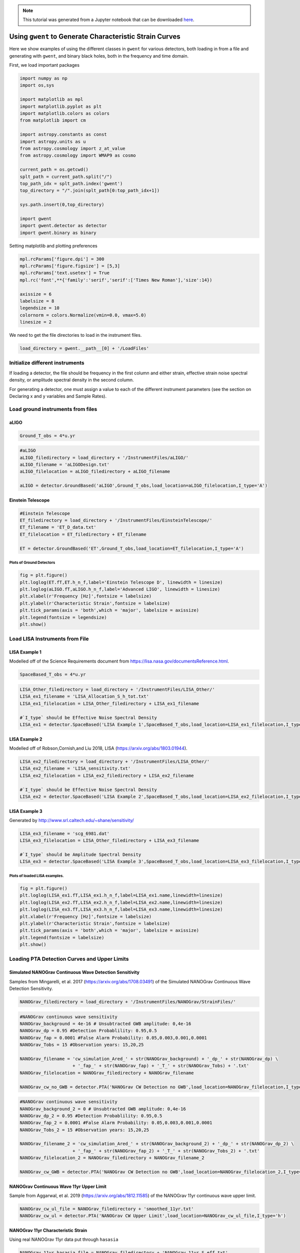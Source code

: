 
.. module:: hasasia

.. note:: This tutorial was generated from a Jupyter notebook that can be
          downloaded `here <_static/notebooks/strain_plot_tutorial.ipynb>`_.

.. _strain_plot_tutorial:

Using ``gwent`` to Generate Characteristic Strain Curves
========================================================

Here we show examples of using the different classes in ``gwent`` for
various detectors, both loading in from a file and generating with
``gwent``, and binary black holes, both in the frequency and time
domain.

First, we load important packages


.. code:: python

    import numpy as np
    import os,sys
    
    import matplotlib as mpl
    import matplotlib.pyplot as plt
    import matplotlib.colors as colors
    from matplotlib import cm
    
    import astropy.constants as const
    import astropy.units as u
    from astropy.cosmology import z_at_value
    from astropy.cosmology import WMAP9 as cosmo
    
    current_path = os.getcwd()
    splt_path = current_path.split("/")
    top_path_idx = splt_path.index('gwent')
    top_directory = "/".join(splt_path[0:top_path_idx+1])
    
    sys.path.insert(0,top_directory)
    
    import gwent
    import gwent.detector as detector
    import gwent.binary as binary

Setting matplotlib and plotting preferences

.. code:: python

    mpl.rcParams['figure.dpi'] = 300
    mpl.rcParams['figure.figsize'] = [5,3]
    mpl.rcParams['text.usetex'] = True
    mpl.rc('font',**{'family':'serif','serif':['Times New Roman'],'size':14})
    
    axissize = 6
    labelsize = 8
    legendsize = 10
    colornorm = colors.Normalize(vmin=0.0, vmax=5.0)
    linesize = 2

We need to get the file directories to load in the instrument files.

.. code:: python

    load_directory = gwent.__path__[0] + '/LoadFiles'

Initialize different instruments
--------------------------------

If loading a detector, the file should be frequency in the first column
and either strain, effective strain noise spectral density, or amplitude
spectral density in the second column.

For generating a detector, one must assign a value to each of the
different instrument parameters (see the section on Declaring x and y
variables and Sample Rates).

Load ground instruments from files
----------------------------------

aLIGO
^^^^^

.. code:: python

    Ground_T_obs = 4*u.yr

.. code:: python

    #aLIGO
    aLIGO_filedirectory = load_directory + '/InstrumentFiles/aLIGO/'
    aLIGO_filename = 'aLIGODesign.txt'
    aLIGO_filelocation = aLIGO_filedirectory + aLIGO_filename
    
    aLIGO = detector.GroundBased('aLIGO',Ground_T_obs,load_location=aLIGO_filelocation,I_type='A')

Einstein Telescope
^^^^^^^^^^^^^^^^^^

.. code:: python

    #Einstein Telescope
    ET_filedirectory = load_directory + '/InstrumentFiles/EinsteinTelescope/'
    ET_filename = 'ET_D_data.txt'
    ET_filelocation = ET_filedirectory + ET_filename
    
    ET = detector.GroundBased('ET',Ground_T_obs,load_location=ET_filelocation,I_type='A')

Plots of Ground Detectors
~~~~~~~~~~~~~~~~~~~~~~~~~

.. code:: python

    fig = plt.figure()
    plt.loglog(ET.fT,ET.h_n_f,label='Einstein Telescope D', linewidth = linesize)
    plt.loglog(aLIGO.fT,aLIGO.h_n_f,label='Advanced LIGO', linewidth = linesize)
    plt.xlabel(r'Frequency [Hz]',fontsize = labelsize)
    plt.ylabel(r'Characteristic Strain',fontsize = labelsize)
    plt.tick_params(axis = 'both',which = 'major', labelsize = axissize)
    plt.legend(fontsize = legendsize)
    plt.show()



.. image:: strain_plot_tutorial_files/strain_plot_tutorial_15_0.png


Load LISA Instruments from File
-------------------------------

LISA Example 1
^^^^^^^^^^^^^^

Modelled off of the Science Requirements document from
https://lisa.nasa.gov/documentsReference.html.

.. code:: python

    SpaceBased_T_obs = 4*u.yr

.. code:: python

    LISA_Other_filedirectory = load_directory + '/InstrumentFiles/LISA_Other/'
    LISA_ex1_filename = 'LISA_Allocation_S_h_tot.txt'
    LISA_ex1_filelocation = LISA_Other_filedirectory + LISA_ex1_filename
    
    #`I_type` should be Effective Noise Spectral Density
    LISA_ex1 = detector.SpaceBased('LISA Example 1',SpaceBased_T_obs,load_location=LISA_ex1_filelocation,I_type='E')

LISA Example 2
^^^^^^^^^^^^^^

Modelled off of Robson,Cornish,and Liu 2018, LISA
(https://arxiv.org/abs/1803.01944).

.. code:: python

    LISA_ex2_filedirectory = load_directory + '/InstrumentFiles/LISA_Other/'
    LISA_ex2_filename = 'LISA_sensitivity.txt'
    LISA_ex2_filelocation = LISA_ex2_filedirectory + LISA_ex2_filename
    
    #`I_type` should be Effective Noise Spectral Density
    LISA_ex2 = detector.SpaceBased('LISA Example 2',SpaceBased_T_obs,load_location=LISA_ex2_filelocation,I_type='E')

LISA Example 3
^^^^^^^^^^^^^^

Generated by http://www.srl.caltech.edu/~shane/sensitivity/

.. code:: python

    LISA_ex3_filename = 'scg_6981.dat'
    LISA_ex3_filelocation = LISA_Other_filedirectory + LISA_ex3_filename
    
    #`I_type` should be Amplitude Spectral Density
    LISA_ex3 = detector.SpaceBased('LISA Example 3',SpaceBased_T_obs,load_location=LISA_ex3_filelocation,I_type='A')

Plots of loaded LISA examples.
~~~~~~~~~~~~~~~~~~~~~~~~~~~~~~

.. code:: python

    fig = plt.figure()
    plt.loglog(LISA_ex1.fT,LISA_ex1.h_n_f,label=LISA_ex1.name,linewidth=linesize)
    plt.loglog(LISA_ex2.fT,LISA_ex2.h_n_f,label=LISA_ex2.name,linewidth=linesize)
    plt.loglog(LISA_ex3.fT,LISA_ex3.h_n_f,label=LISA_ex3.name,linewidth=linesize)
    plt.xlabel(r'Frequency [Hz]',fontsize = labelsize)
    plt.ylabel(r'Characteristic Strain',fontsize = labelsize)
    plt.tick_params(axis = 'both',which = 'major', labelsize = axissize)
    plt.legend(fontsize = labelsize)
    plt.show()



.. image:: strain_plot_tutorial_files/strain_plot_tutorial_24_0.png


Loading PTA Detection Curves and Upper Limits
---------------------------------------------

Simulated NANOGrav Continuous Wave Detection Sensitivity
^^^^^^^^^^^^^^^^^^^^^^^^^^^^^^^^^^^^^^^^^^^^^^^^^^^^^^^^

Samples from Mingarelli, et al. 2017 (https://arxiv.org/abs/1708.03491)
of the Simulated NANOGrav Continuous Wave Detection Sensitivity.

.. code:: python

    NANOGrav_filedirectory = load_directory + '/InstrumentFiles/NANOGrav/StrainFiles/' 

.. code:: python

    #NANOGrav continuous wave sensitivity
    NANOGrav_background = 4e-16 # Unsubtracted GWB amplitude: 0,4e-16
    NANOGrav_dp = 0.95 #Detection Probablility: 0.95,0.5
    NANOGrav_fap = 0.0001 #False Alarm Probability: 0.05,0.003,0.001,0.0001
    NANOGrav_Tobs = 15 #Observation years: 15,20,25
    
    NANOGrav_filename = 'cw_simulation_Ared_' + str(NANOGrav_background) + '_dp_' + str(NANOGrav_dp) \
                        + '_fap_' + str(NANOGrav_fap) + '_T_' + str(NANOGrav_Tobs) + '.txt'
    NANOGrav_filelocation = NANOGrav_filedirectory + NANOGrav_filename
    
    NANOGrav_cw_no_GWB = detector.PTA('NANOGrav CW Detection no GWB',load_location=NANOGrav_filelocation,I_type='h')

.. code:: python

    #NANOGrav continuous wave sensitivity
    NANOGrav_background_2 = 0 # Unsubtracted GWB amplitude: 0,4e-16
    NANOGrav_dp_2 = 0.95 #Detection Probablility: 0.95,0.5
    NANOGrav_fap_2 = 0.0001 #False Alarm Probability: 0.05,0.003,0.001,0.0001
    NANOGrav_Tobs_2 = 15 #Observation years: 15,20,25
    
    NANOGrav_filename_2 = 'cw_simulation_Ared_' + str(NANOGrav_background_2) + '_dp_' + str(NANOGrav_dp_2) \
                        + '_fap_' + str(NANOGrav_fap_2) + '_T_' + str(NANOGrav_Tobs_2) + '.txt'
    NANOGrav_filelocation_2 = NANOGrav_filedirectory + NANOGrav_filename_2
    
    NANOGrav_cw_GWB = detector.PTA('NANOGrav CW Detection no GWB',load_location=NANOGrav_filelocation_2,I_type='h')

NANOGrav Continuous Wave 11yr Upper Limit
^^^^^^^^^^^^^^^^^^^^^^^^^^^^^^^^^^^^^^^^^

Sample from Aggarwal, et al. 2019 (https://arxiv.org/abs/1812.11585) of
the NANOGrav 11yr continuous wave upper limit.

.. code:: python

    NANOGrav_cw_ul_file = NANOGrav_filedirectory + 'smoothed_11yr.txt'
    NANOGrav_cw_ul = detector.PTA('NANOGrav CW Upper Limit',load_location=NANOGrav_cw_ul_file,I_type='h')

NANOGrav 11yr Characteristic Strain
^^^^^^^^^^^^^^^^^^^^^^^^^^^^^^^^^^^

Using real NANOGrav 11yr data put through ``hasasia``

.. code:: python

    NANOGrav_11yr_hasasia_file = NANOGrav_filedirectory + 'NANOGrav_11yr_S_eff.txt'
    NANOGrav_11yr_hasasia = detector.PTA('NANOGrav 11yr',load_location=NANOGrav_11yr_hasasia_file,I_type='E')

Plots of the loaded PTAs
~~~~~~~~~~~~~~~~~~~~~~~~

.. code:: python

    fig = plt.figure()
    plt.loglog(NANOGrav_cw_GWB.fT,NANOGrav_cw_GWB.h_n_f, linewidth = linesize,\
               label = NANOGrav_cw_GWB.name)
    plt.loglog(NANOGrav_cw_no_GWB.fT,NANOGrav_cw_no_GWB.h_n_f, linewidth = linesize,\
               label = NANOGrav_cw_no_GWB.name)
    plt.loglog(NANOGrav_cw_ul.fT,NANOGrav_cw_ul.h_n_f, linewidth = linesize,\
               label = NANOGrav_cw_ul.name)
    plt.loglog(NANOGrav_11yr_hasasia.fT,NANOGrav_11yr_hasasia.h_n_f, linewidth = linesize,\
               color='C6',label = NANOGrav_11yr_hasasia.name)
    
    plt.tick_params(axis = 'both',which = 'major', labelsize = axissize)
    plt.ylim([1e-15,1e-12])
    plt.xlim([1e-9,5e-7])
    plt.xlabel(r'Frequency [Hz]',fontsize = labelsize)
    plt.ylabel('Characteristic Strain',fontsize = labelsize)
    plt.legend(loc='lower right', fontsize = labelsize)
    plt.show()



.. image:: strain_plot_tutorial_files/strain_plot_tutorial_34_0.png


Generating PTAs with ``gwent``
------------------------------

Generated using the code ``hasasia``
(https://hasasia.readthedocs.io/en/latest/) via the methods of Hazboun,
Romano, and Smith, 2019 (https://arxiv.org/abs/1907.04341)

SKA-esque Detector
^^^^^^^^^^^^^^^^^^

Fiducial parameter estimates from Sesana, Vecchio, and Colacino, 2008
(https://arxiv.org/abs/0804.4476) section 7.1.

.. code:: python

    sigma_SKA = 10*u.ns.to('s')*u.s #sigma_rms timing residuals in nanoseconds to seconds
    T_SKA = 15*u.yr #Observing time in years
    N_p_SKA = 20 #Number of pulsars
    cadence_SKA = 1/(u.wk.to('yr')*u.yr) #Avg observation cadence of 1 every week in [number/yr]

SKA with White noise only

.. code:: python

    SKA_WN = detector.PTA('SKA, WN Only',T_SKA,N_p_SKA,sigma_SKA,cadence_SKA)

SKA with White and Varied Red Noise

.. code:: python

    SKA_WN_RN = detector.PTA('SKA, WN and RN',T_SKA,N_p_SKA,sigma_SKA,cadence_SKA,
                             rn_amp=[1e-16,1e-12],rn_alpha=[-1/2,1.25])

SKA with White Noise and a Stochastic Gravitational Wave Background

.. code:: python

    SKA_WN_GWB = detector.PTA('SKA, WN and GWB',T_SKA,N_p_SKA,sigma_SKA,cadence_SKA,GWB_amp=4e-16,GWB_alpha=-2/3)

SKA with Realistic Noise for each pulsar, no GWB

.. code:: python

    SKA_Realistic_Noise = detector.PTA('SKA, Realistic Noise',T_SKA,N_p_SKA,cadence_SKA,use_11yr=True)

Plots for Simulated SKA PTAs
~~~~~~~~~~~~~~~~~~~~~~~~~~~~

.. code:: python

    fig = plt.figure()
    plt.loglog(SKA_WN.fT,SKA_WN.h_n_f, linewidth = linesize,\
               color = 'C0',label = SKA_WN.name)
    plt.loglog(SKA_WN_GWB.fT,SKA_WN_GWB.h_n_f, linewidth = linesize,linestyle=':',\
               color = 'C1',label = SKA_WN_GWB.name)
    plt.loglog(SKA_WN_RN.fT,SKA_WN_RN.h_n_f, linewidth = linesize,linestyle='-.',\
               color = 'C3',label = SKA_WN_RN.name)
    plt.loglog(SKA_Realistic_Noise.fT,SKA_Realistic_Noise.h_n_f,\
               color = 'C6',linewidth=linesize,linestyle='--',label=SKA_Realistic_Noise.name)
    
    plt.tick_params(axis = 'both',which = 'major', labelsize = axissize)
    plt.ylim([1e-18,1e-11])
    plt.xlim([3e-10,1e-6])
    
    plt.xlabel('Frequency [Hz]',fontsize = labelsize)
    plt.ylabel('Characteristic Strain',fontsize = labelsize)
    plt.legend(loc='lower right', fontsize = legendsize-2)
    plt.show()



.. image:: strain_plot_tutorial_files/strain_plot_tutorial_46_0.png


NANOGrav-esque Detector
^^^^^^^^^^^^^^^^^^^^^^^

Fiducial 11yr parameter estimates from Arzoumanian, et al., 2018
https://arxiv.org/abs/1801.01837

.. code:: python

    ###############################################
    #NANOGrav calculation using 11.5yr parameters https://arxiv.org/abs/1801.01837
    sigma_nano = 100*u.ns.to('s')*u.s #rms timing residuals in nanoseconds to seconds
    T_nano = 15*u.yr #Observing time in years
    N_p_nano = 18 #Number of pulsars
    cadence_nano = 1/(2*u.wk.to('yr')*u.yr) #Avg observation cadence of 1 every 2 weeks in number/year

NANOGrav with White Noise only

.. code:: python

    NANOGrav_WN = detector.PTA('NANOGrav, WN Only',T_nano,N_p_nano,sigma_nano,cadence_nano)

NANOGrav with White and Varied Red Noise

.. code:: python

    NANOGrav_WN_RN = detector.PTA('NANOGrav, WN and RN',T_nano,N_p_nano,sigma_nano,cadence_nano,
                                  rn_amp=[1e-16,1e-12],rn_alpha=[-1/2,1.25])

NANOGrav with White Noise and a Stochastic Gravitational Wave Background

.. code:: python

    NANOGrav_WN_GWB = detector.PTA('NANOGrav, WN and GWB',T_nano,N_p_nano,sigma_nano,cadence_nano,GWB_amp=4e-16)

NANOGrav with Realistic Noise for each pulsar, no GWB

.. code:: python

    NANOGrav_Realistic_Noise = detector.PTA('NANOGrav, Realistic Noise',T_nano,N_p_nano,cadence_nano,use_11yr=True)

Plots for Simulated NANOGrav PTAs
~~~~~~~~~~~~~~~~~~~~~~~~~~~~~~~~~

.. code:: python

    fig = plt.figure()
    plt.loglog(NANOGrav_WN.fT,NANOGrav_WN.h_n_f,\
               color = 'C0',linewidth=linesize,label=NANOGrav_WN.name)
    plt.loglog(NANOGrav_WN_GWB.fT,NANOGrav_WN_GWB.h_n_f,\
               color = 'C1',linewidth=linesize,linestyle=':',label=NANOGrav_WN_GWB.name)
    plt.loglog(NANOGrav_WN_RN.fT,NANOGrav_WN_RN.h_n_f,\
               color = 'C3',linewidth=linesize,linestyle='-.',label=NANOGrav_WN_RN.name)
    plt.loglog(NANOGrav_Realistic_Noise.fT,NANOGrav_Realistic_Noise.h_n_f,\
               color = 'C4',linewidth=linesize,linestyle='--',label=NANOGrav_Realistic_Noise.name)
    
    plt.loglog(NANOGrav_11yr_hasasia.fT,NANOGrav_11yr_hasasia.h_n_f, linewidth = linesize,\
               color = 'C6', label = 'NANOGrav, 11yr')
    
    plt.tick_params(axis = 'both',which = 'major', labelsize = axissize)
    plt.ylim([1e-17,1e-11])
    plt.xlim([3e-10,5e-7])
    
    plt.xlabel('Frequency [Hz]',fontsize = labelsize)
    plt.ylabel('Characteristic Strain',fontsize = labelsize)
    plt.legend(loc='upper left', fontsize = legendsize-2)
    plt.show()



.. image:: strain_plot_tutorial_files/strain_plot_tutorial_58_0.png


Generating LISA designs with ``gwent``
--------------------------------------

First we set a fiducial armlength and observation time-length

.. code:: python

    L = 2.5*u.Gm  #armlength in Gm
    L = L.to('m')
    LISA_T_obs = 4*u.yr

LISA Proposal 1
^^^^^^^^^^^^^^^

Values taken from the ESA L3 proposal, Amaro-Seaone, et al., 2017
(https://arxiv.org/abs/1702.00786)

.. code:: python

    f_acc_break_low = .4*u.mHz.to('Hz')*u.Hz
    f_acc_break_high = 8.*u.mHz.to('Hz')*u.Hz
    f_IMS_break = 2.*u.mHz.to('Hz')*u.Hz
    A_acc = 3e-15*u.m/u.s/u.s
    A_IMS = 10e-12*u.m
    
    Background = False
    
    LISA_prop1 = detector.SpaceBased('LISA',\
                              LISA_T_obs,L,A_acc,f_acc_break_low,f_acc_break_high,A_IMS,f_IMS_break,\
                              Background=Background)

LISA Proposal 2
^^^^^^^^^^^^^^^

Values from Robson, Cornish, and Liu 2019
https://arxiv.org/abs/1803.01944 using the Transfer Function
Approximation within. (Note the factor of 2 change from summing 2
independent low-frequency data channels assumed in the paper.)

.. code:: python

    f_acc_break_low = .4*u.mHz.to('Hz')*u.Hz
    f_acc_break_high = 8.*u.mHz.to('Hz')*u.Hz
    f_IMS_break = 2.*u.mHz.to('Hz')*u.Hz
    A_acc = 3e-15*u.m/u.s/u.s
    A_IMS = 1.5e-11*u.m
    Background = False
        
    LISA_prop2 = detector.SpaceBased('LISA Approximate',\
                               LISA_T_obs,L,A_acc,f_acc_break_low,f_acc_break_high,A_IMS,f_IMS_break,\
                               Background=Background,T_type='A')

Plots of Generated LISA Detectors
~~~~~~~~~~~~~~~~~~~~~~~~~~~~~~~~~

.. code:: python

    fig = plt.figure()
    plt.loglog(LISA_prop1.fT,LISA_prop1.h_n_f,label=LISA_prop1.name)
    plt.loglog(LISA_prop2.fT,LISA_prop2.h_n_f,label=LISA_prop2.name)
    plt.xlabel(r'Frequency [Hz]',fontsize = labelsize)
    plt.ylabel(r'Characteristic Strain',fontsize = labelsize)
    plt.tick_params(axis = 'both',which = 'major', labelsize = axissize)
    plt.legend(fontsize = legendsize)
    plt.show()



.. image:: strain_plot_tutorial_files/strain_plot_tutorial_66_0.png


Generating Binary Black Holes with ``gwent`` in the Frequency Domain
--------------------------------------------------------------------

We start with BBH parameters that exemplify the range of IMRPhenomD’s
waveforms from Khan, et al. 2016 https://arxiv.org/abs/1508.07253 and
Husa, et al. 2016 https://arxiv.org/abs/1508.07250

.. code:: python

    M = [1e6,65.0,1e10]
    q = [1.0,18.0,1.0]
    x1 = [0.95,0.0,-0.95]
    x2 = [0.95,0.0,-0.95]
    z = [3.0,0.093,20.0]

Uses the first parameter values and the ``LISA_prop1`` detector model
for calculation of the monochromatic strain.

.. code:: python

    source_1 = binary.BBHFrequencyDomain(M[0],q[0],z[0],x1[0],x2[0],instrument=LISA_prop1)

Uses the first parameter values and the ``aLIGO`` detector model for
calculation of the monochromatic strain.

.. code:: python

    source_2 = binary.BBHFrequencyDomain(M[1],q[1],z[1],x1[1],x2[1],instrument=aLIGO)

Uses the first parameter values and the ``SKA_WN`` detector model for
calculation of the monochromatic strain.

.. code:: python

    source_3 = binary.BBHFrequencyDomain(M[2],q[2],z[2],x1[2],x2[2],instrument=SKA_WN)

Uses the first parameter values and the ``ET`` detector model for
calculation of the monochromatic strain.

.. code:: python

    source_4 = binary.BBHFrequencyDomain(M[1],q[0],z[1],x1[1],x2[1],instrument=ET)

Generate Frequency Data from Given Time Domain
----------------------------------------------

Uses waveforms that are the difference between Effective One Body
waveforms subtracted from Numerical Relativity waveforms for different
harmonics.

.. code:: python

    EOBdiff_filedirectory = load_directory + '/DiffStrain/EOBdiff/'
    diff0002 = binary.BBHTimeDomain(M[1],q[0],z[1],load_location=EOBdiff_filedirectory+'diff0002.dat')
    diff0114 = binary.BBHTimeDomain(M[1],q[0],z[1],load_location=EOBdiff_filedirectory+'diff0114.dat')
    diff0178 = binary.BBHTimeDomain(M[1],q[0],z[1],load_location=EOBdiff_filedirectory+'diff0178.dat')
    diff0261 = binary.BBHTimeDomain(M[1],q[0],z[1],load_location=EOBdiff_filedirectory+'diff0261.dat')
    diff0303 = binary.BBHTimeDomain(M[1],q[0],z[1],load_location=EOBdiff_filedirectory+'diff0303.dat')

.. code:: python

    fig,ax = plt.subplots()
    plt.loglog(ET.fT,ET.h_n_f, linewidth = linesize,color = cm.hsv(colornorm(1.75)),label = ET.name)
    plt.loglog(diff0002.f,binary.Get_Char_Strain(diff0002),label = 'diff0002')
    plt.loglog(diff0114.f,binary.Get_Char_Strain(diff0114),label = 'diff0114')
    plt.loglog(diff0178.f,binary.Get_Char_Strain(diff0178),label = 'diff0178')
    plt.loglog(diff0261.f,binary.Get_Char_Strain(diff0261),label = 'diff0261')
    plt.loglog(diff0303.f,binary.Get_Char_Strain(diff0303),label = 'diff0303')
    plt.xlabel(r'Frequency $[Hz]$',fontsize = labelsize)
    plt.ylabel('Characteristic Strain',fontsize = labelsize)
    plt.tick_params(axis = 'both',which = 'major', labelsize = axissize)
    plt.legend(fontsize = legendsize)
    plt.show()



.. image:: strain_plot_tutorial_files/strain_plot_tutorial_79_0.png


Plots of Entire GW Band
-----------------------

Displays only generated detectors: WN only PTAs, ESA L3 proposal LISA,
aLIGO, and Einstein Telescope.

Displays three sources’ waveform along with their monochromatic strain
if they were observed by the initialized instrument at the detector’s
most sensitive frequency throughout its observing run (from left to
right: ``SKA_WN``,\ ``LISA_prop1``,\ ``ET``).

.. code:: python

    fig,ax = plt.subplots()
    
    ax.loglog(SKA_WN.fT,SKA_WN.h_n_f, linewidth = linesize,color = cm.hsv(colornorm(0.0)),label = 'IPTA ~2030s')
    ax.loglog(NANOGrav_WN.fT,NANOGrav_WN.h_n_f, linewidth = linesize,color = cm.hsv(colornorm(0.5)),\
              label = 'NANOGrav (15yr)')
    ax.loglog(LISA_prop1.fT,LISA_prop1.h_n_f, linewidth = linesize,color = cm.hsv(colornorm(1.75)),label = 'LISA')
    ax.loglog(aLIGO.fT,aLIGO.h_n_f,color = cm.hsv(colornorm(2.8)),label = 'aLIGO')
    ax.loglog(ET.fT,ET.h_n_f, linewidth = linesize,color = cm.hsv(colornorm(2.5)),label = 'Einstein Telescope')
    
    ax.loglog(source_3.f,binary.Get_Char_Strain(source_3), linewidth = linesize,color = cm.hsv(colornorm(4.5)),\
              label = r'$M = 10^{%.0f}$ $\mathrm{M}_{\odot}$, $q = %.1f$, $z = %.1f$, $\chi_{i} = %.2f$' %(np.log10(M[2]),q[2],z[2],x1[2]))
    ax.scatter(source_3.instrument.f_opt,source_3.h_gw,color = cm.hsv(colornorm(4.5)))
    
    ax.loglog(source_1.f,binary.Get_Char_Strain(source_1), linewidth = linesize,color = cm.hsv(colornorm(0.8)),\
              label = r'$M = 10^{%.0f}$ $\mathrm{M}_{\odot}$, $q = %.1f$, $z = %.1f$, $\chi_{i} = %.2f$' %(np.log10(M[0]),q[0],z[0],x1[0]))
    ax.scatter(source_1.instrument.f_opt,source_1.h_gw,color = cm.hsv(colornorm(0.8)))
    
    ax.loglog(source_2.f,binary.Get_Char_Strain(source_2), linewidth = linesize,color = cm.hsv(colornorm(3.0)),\
              label = r'$M = %.0f$ $\mathrm{M}_{\odot}$, $q = %.1f$, $z = %.1f$, $\chi_{i} = %.1f$' %(M[1],q[1],z[1],x1[1]))
    ax.scatter(source_2.instrument.f_opt,source_2.h_gw,color = cm.hsv(colornorm(3.0)))
    
    
    ax.tick_params(axis = 'both',which = 'major', labelsize = axissize)
    
    xlabel_min = -10
    xlabel_max = 4
    xlabels = np.arange(xlabel_min,xlabel_max+1)
    xlabels = xlabels[1::2]
    
    ax.set_xticks(10.**xlabels)
    print_xlabels = []
    for x in xlabels:
        if abs(x) > 1:
            print_xlabels.append(r'$10^{%i}$' %x)
        elif x == -1:
            print_xlabels.append(r'$%.1f$' %10.**x)
        else:
            print_xlabels.append(r'$%.0f$' %10.**x)
    ax.set_xticklabels([label for label in print_xlabels],
                                fontsize = axissize)
    
    ax.set_xlim([3e-10, 1e4])
    ax.set_ylim([1e-24, 1e-11])
    
    ax.set_xlabel('Frequency [Hz]',fontsize = labelsize)
    ax.set_ylabel('Characteristic Strain',fontsize = labelsize)
    ax.legend(loc='upper right', fontsize = legendsize-5)
    plt.show()



.. image:: strain_plot_tutorial_files/strain_plot_tutorial_81_0.png


